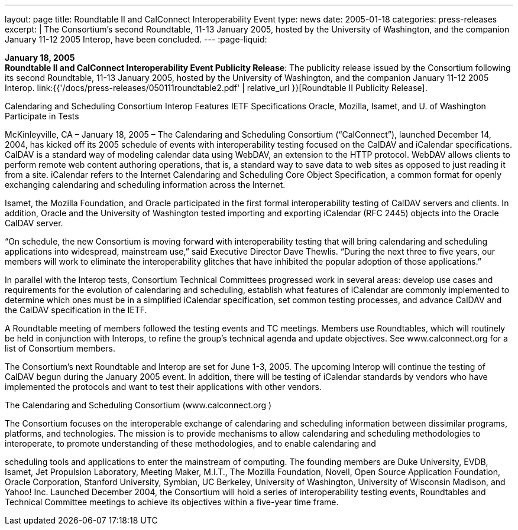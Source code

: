 ---
layout: page
title:  Roundtable II and CalConnect Interoperability Event
type: news
date: 2005-01-18
categories: press-releases
excerpt: |
  The Consortium's second Roundtable, 11-13 January 2005, hosted by the
  University of Washington, and the companion January 11-12 2005 Interop,
  have been concluded.
---
:page-liquid:

*January 18, 2005* +
*Roundtable II and CalConnect Interoperability Event Publicity Release*:
The publicity release issued by the Consortium following its second
Roundtable, 11-13 January 2005, hosted by the University of Washington,
and the companion January 11-12 2005 Interop.
link:{{'/docs/press-releases/050111roundtable2.pdf' | relative_url }}[Roundtable II
Publicity Release].

Calendaring and Scheduling Consortium Interop Features IETF Specifications 
Oracle, Mozilla, Isamet, and U. of Washington Participate in Tests 
 
McKinleyville, CA – January 18, 2005 – The Calendaring and Scheduling Consortium 
(“CalConnect”), launched December 14, 2004, has kicked off its 2005 schedule of events 
with interoperability testing focused on the CalDAV and iCalendar specifications.  
CalDAV is a standard way of modeling calendar data using WebDAV, an extension to 
the HTTP protocol. WebDAV allows clients to perform remote web content authoring 
operations, that is, a standard way to save data to web sites as opposed to just reading it 
from a site.  iCalendar refers to the Internet Calendaring and Scheduling Core Object 
Specification, a common format for openly exchanging calendaring and scheduling 
information across the Internet. 
 
Isamet, the Mozilla Foundation, and Oracle participated in the first formal 
interoperability testing of CalDAV servers and clients. In addition, Oracle and the 
University of Washington tested importing and exporting iCalendar (RFC 2445) objects 
into the Oracle CalDAV server. 
 
“On schedule, the new Consortium is moving forward with interoperability testing that 
will bring calendaring and scheduling applications into widespread, mainstream use,” 
said Executive Director Dave Thewlis. “During the next three to five years, our members 
will work to eliminate the interoperability glitches that have inhibited the popular 
adoption of those applications.” 
 
In parallel with the Interop tests, Consortium Technical Committees progressed work in 
several areas: develop use cases and requirements for the evolution of calendaring and 
scheduling, establish what features of iCalendar are commonly implemented to determine 
which ones must be in a simplified iCalendar specification, set common testing 
processes, and advance CalDAV and the CalDAV specification in the IETF.   
 
A Roundtable meeting of members followed the testing events and TC meetings. 
Members use Roundtables, which will routinely be held in conjunction with Interops, to 
refine the group’s technical agenda and update objectives.  See www.calconnect.org
 for a 
list of Consortium members. 
 
The Consortium’s next Roundtable and Interop are set for June 1-3, 2005.  The upcoming 
Interop will continue the testing of CalDAV begun during the January 2005 event.  In 
addition, there will be testing of iCalendar standards by vendors who have implemented 
the protocols and want to test their applications with other vendors. 
 
The Calendaring and Scheduling Consortium (www.calconnect.org
) 
 
The Consortium focuses on the interoperable exchange of calendaring and scheduling 
information between dissimilar programs, platforms, and technologies. The mission is to 
provide mechanisms to allow calendaring and scheduling methodologies to interoperate, 
to promote understanding of these methodologies, and to enable calendaring and

scheduling tools and applications to enter the mainstream of computing. The founding 
members are Duke University, EVDB, Isamet, Jet Propulsion Laboratory, Meeting 
Maker, M.I.T., The Mozilla Foundation, Novell, Open Source Application Foundation, 
Oracle Corporation, Stanford University, Symbian, UC Berkeley, University of 
Washington, University of Wisconsin Madison, and Yahoo! Inc. Launched December 
2004, the Consortium will hold a series of interoperability testing events, Roundtables 
and Technical Committee meetings to achieve its objectives within a five-year time 
frame.

